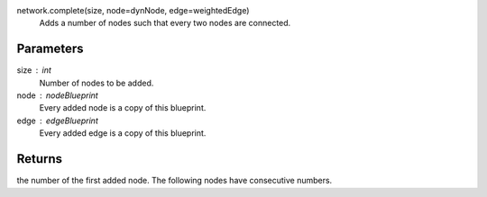 

network.complete(size, node=dynNode, edge=weightedEdge)
        Adds a number of nodes such that every two nodes are connected.

Parameters
----------
size : int
        Number of nodes to be added.
node : nodeBlueprint
        Every added node is a copy of this blueprint.
edge : edgeBlueprint
        Every added edge is a copy of this blueprint.

                
Returns
-------
the number of the first added node. The following nodes have consecutive numbers.
